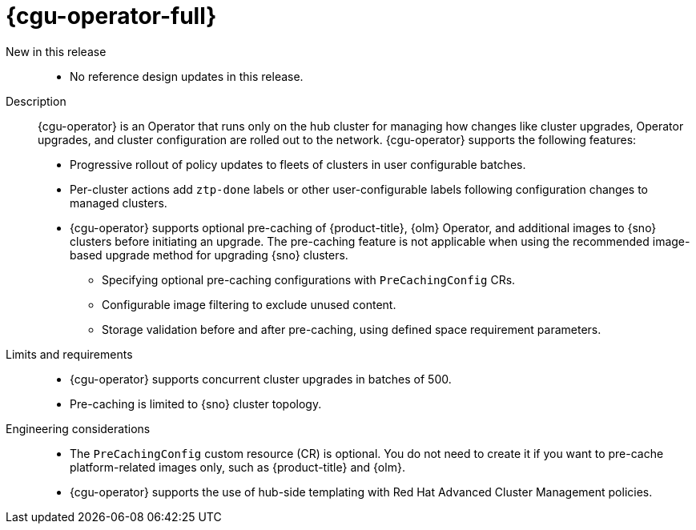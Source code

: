 :_mod-docs-content-type: REFERENCE
[id="telco-hub-topology-aware-lifecycle-manager-talm_{context}"]
= {cgu-operator-full} 

New in this release::

* No reference design updates in this release.

Description::
+
--
{cgu-operator} is an Operator that runs only on the hub cluster for managing how changes like cluster upgrades, Operator upgrades, and cluster configuration are rolled out to the network. {cgu-operator} supports the following features:

* Progressive rollout of policy updates to fleets of clusters in user configurable batches.
* Per-cluster actions add `ztp-done` labels or other user-configurable labels following configuration changes to managed clusters.

* {cgu-operator} supports optional pre-caching of {product-title}, {olm} Operator, and additional images to {sno} clusters before initiating an upgrade. The pre-caching feature is not applicable when using the recommended image-based upgrade method for upgrading {sno} clusters.

** Specifying optional pre-caching configurations with `PreCachingConfig` CRs.

** Configurable image filtering to exclude unused content.

** Storage validation before and after pre-caching, using defined space requirement parameters.
--

Limits and requirements::

* {cgu-operator} supports concurrent cluster upgrades in batches of 500.
* Pre-caching is limited to {sno} cluster topology.

Engineering considerations::

* The `PreCachingConfig` custom resource (CR) is optional. You do not need to create it if you want to pre-cache platform-related images only, such as {product-title} and {olm}.
* {cgu-operator} supports the use of hub-side templating with Red Hat Advanced Cluster Management policies.
